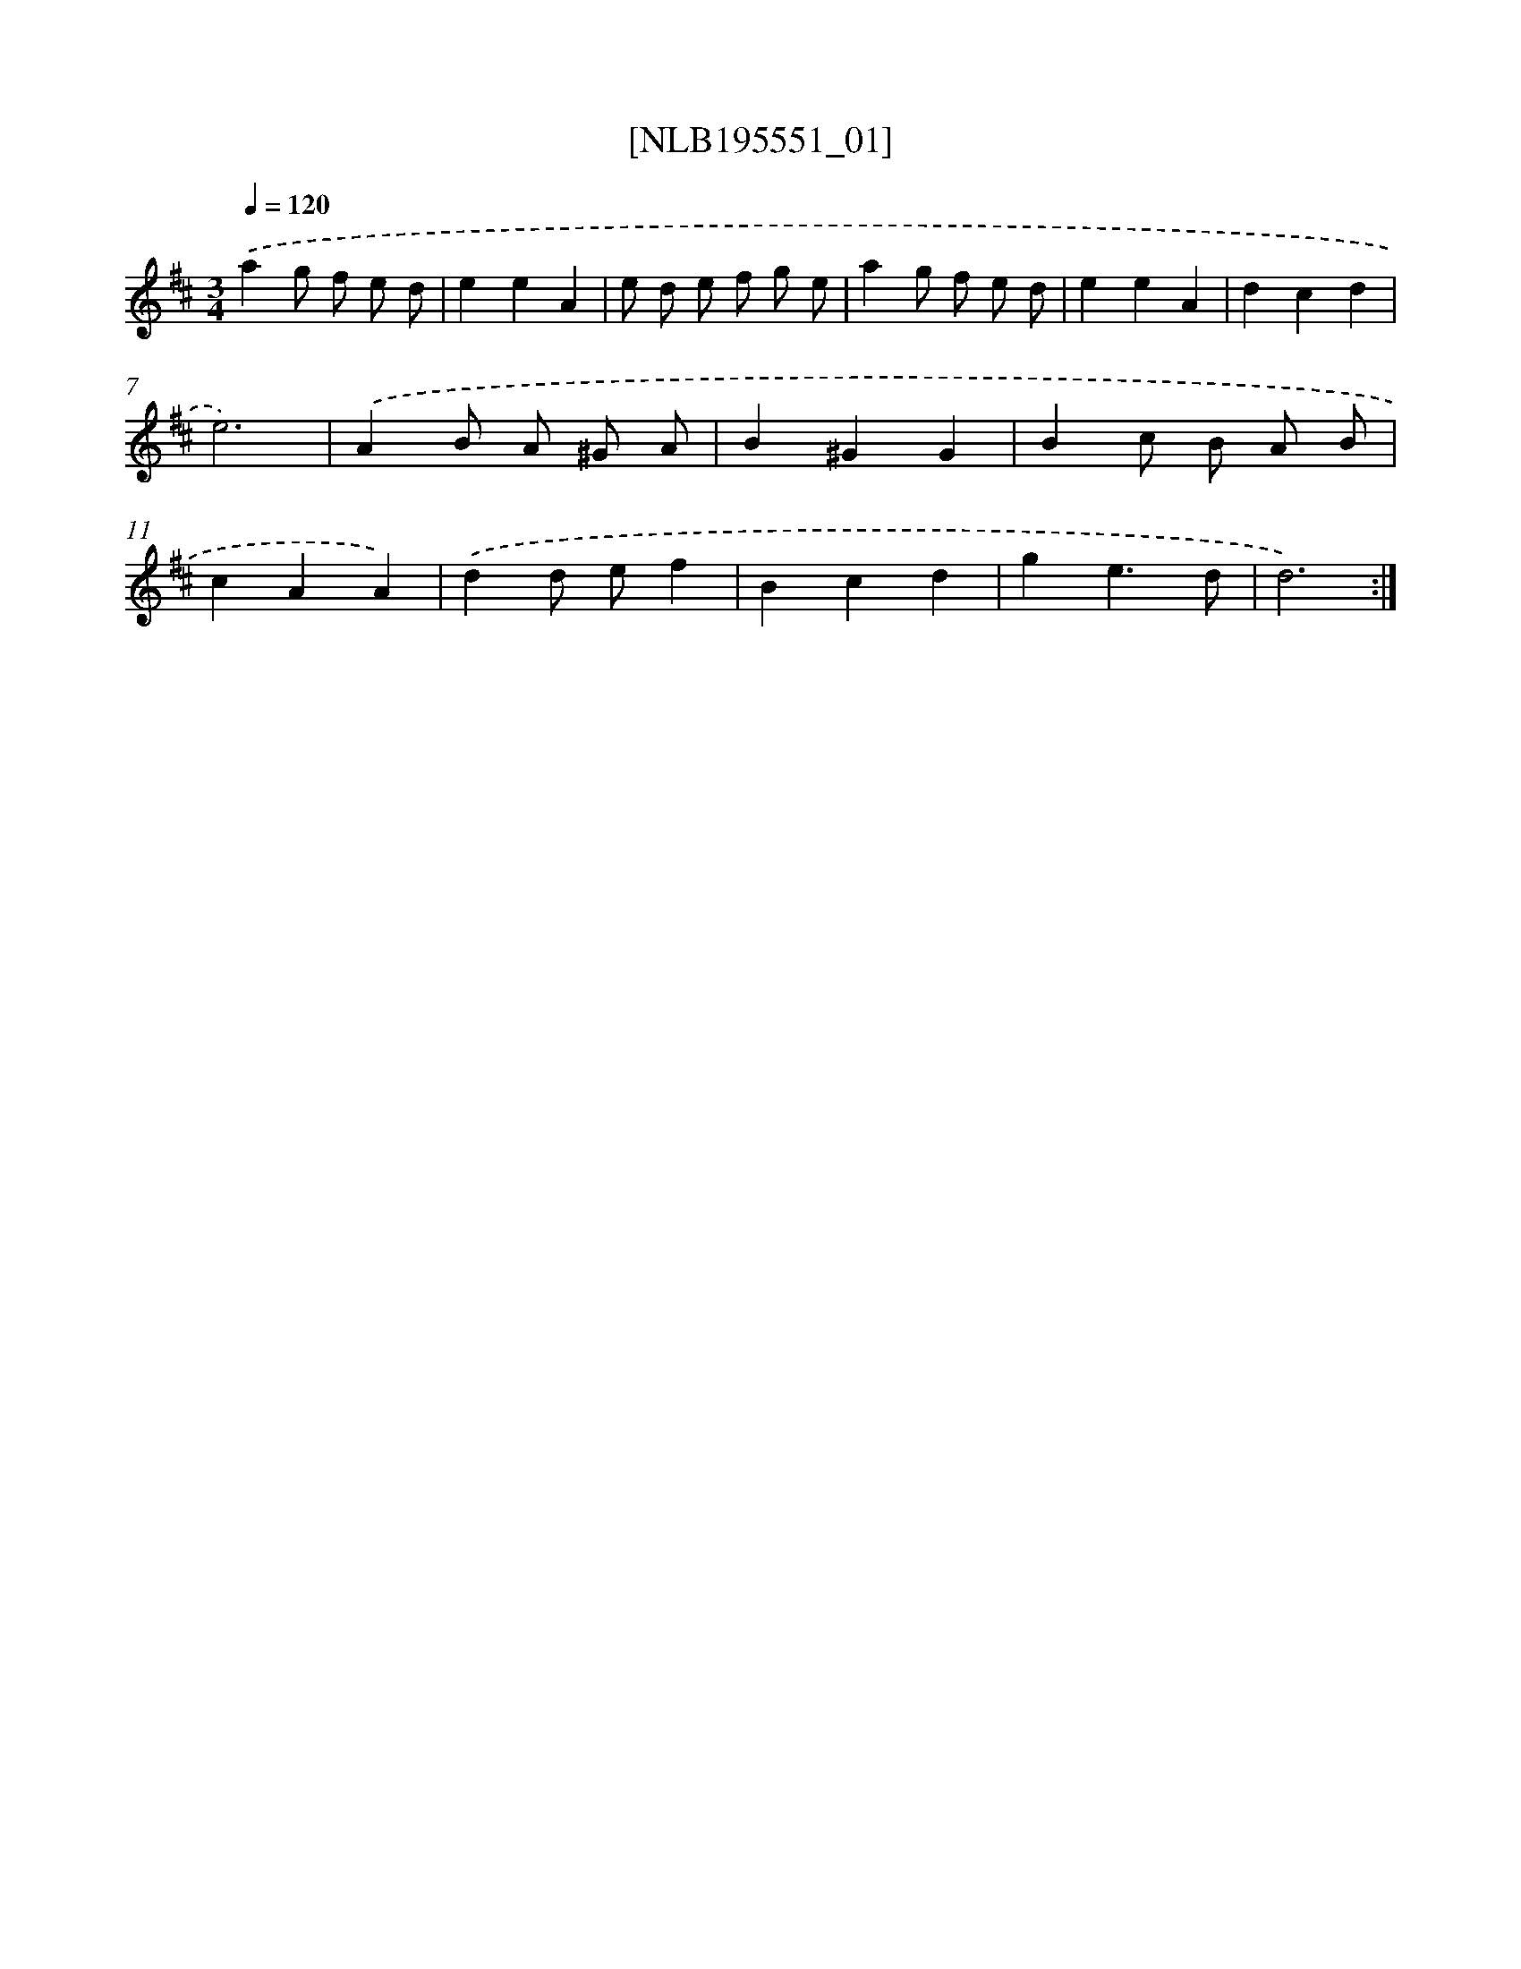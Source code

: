 X: 17176
T: [NLB195551_01]
%%abc-version 2.0
%%abcx-abcm2ps-target-version 5.9.1 (29 Sep 2008)
%%abc-creator hum2abc beta
%%abcx-conversion-date 2018/11/01 14:38:10
%%humdrum-veritas 886837693
%%humdrum-veritas-data 4030900234
%%continueall 1
%%barnumbers 0
L: 1/4
M: 3/4
Q: 1/4=120
K: D clef=treble
.('ag/ f/ e/ d/ |
eeA |
e/ d/ e/ f/ g/ e/ |
ag/ f/ e/ d/ |
eeA |
dcd |
e3) |
.('AB/ A/ ^G/ A/ |
B^GG |
Bc/ B/ A/ B/ |
cAA) |
.('dd/ e/f |
Bcd |
ge3/d/ |
d3) :|]
